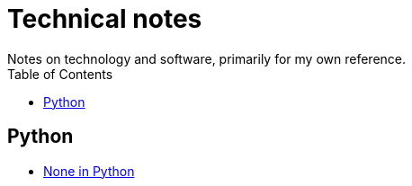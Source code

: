 = Technical notes
Notes on technology and software, primarily for my own reference.
:toc:
:nofooter:

== Python
* xref:python/1-mar-2023-none-in-python.adoc[None in Python]
